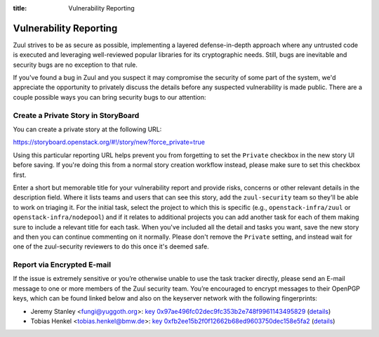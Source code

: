 :title: Vulnerability Reporting

.. _vulnerability-reporting:

Vulnerability Reporting
=======================

Zuul strives to be as secure as possible, implementing a layered
defense-in-depth approach where any untrusted code is executed and
leveraging well-reviewed popular libraries for its cryptographic
needs. Still, bugs are inevitable and security bugs are no exception
to that rule.

If you've found a bug in Zuul and you suspect it may compromise the
security of some part of the system, we'd appreciate the opportunity
to privately discuss the details before any suspected vulnerability
is made public. There are a couple possible ways you can bring
security bugs to our attention:

Create a Private Story in StoryBoard
------------------------------------

You can create a private story at the following URL:

`<https://storyboard.openstack.org/#!/story/new?force_private=true>`_

Using this particular reporting URL helps prevent you from
forgetting to set the ``Private`` checkbox in the new story UI
before saving. If you're doing this from a normal story creation
workflow instead, please make sure to set this checkbox first.

Enter a short but memorable title for your vulnerability report and
provide risks, concerns or other relevant details in the description
field. Where it lists teams and users that can see this story, add
the ``zuul-security`` team so they'll be able to work on triaging
it. For the initial task, select the project to which this is
specific (e.g., ``openstack-infra/zuul`` or
``openstack-infra/nodepool``) and if it relates to additional
projects you can add another task for each of them making sure to
include a relevant title for each task. When you've included all the
detail and tasks you want, save the new story and then you can
continue commenting on it normally. Please don't remove the
``Private`` setting, and instead wait for one of the zuul-security
reviewers to do this once it's deemed safe.

Report via Encrypted E-mail
---------------------------

If the issue is extremely sensitive or you’re otherwise unable to
use the task tracker directly, please send an E-mail message to one
or more members of the Zuul security team. You’re encouraged to
encrypt messages to their OpenPGP keys, which can be found linked
below and also on the keyserver network with the following
fingerprints:

.. TODO: add some more contacts/keys here

* Jeremy Stanley <fungi@yuggoth.org>:
  `key 0x97ae496fc02dec9fc353b2e748f9961143495829`_ (details__)

* Tobias Henkel <tobias.henkel@bmw.de>:
  `key 0xfb2ee15b2f0f12662b68ed9603750dec158e5fa2`_ (details__)

.. _`key 0x97ae496fc02dec9fc353b2e748f9961143495829`: ../_static/0x97ae496fc02dec9fc353b2e748f9961143495829.txt
.. __: https://sks-keyservers.net/pks/lookup?op=vindex&search=0x97ae496fc02dec9fc353b2e748f9961143495829&fingerprint=on

.. _`key 0xfb2ee15b2f0f12662b68ed9603750dec158e5fa2`: ../_static/0xfb2ee15b2f0f12662b68ed9603750dec158e5fa2.txt
.. __: https://sks-keyservers.net/pks/lookup?op=vindex&search=0xfb2ee15b2f0f12662b68ed9603750dec158e5fa2&fingerprint=on
